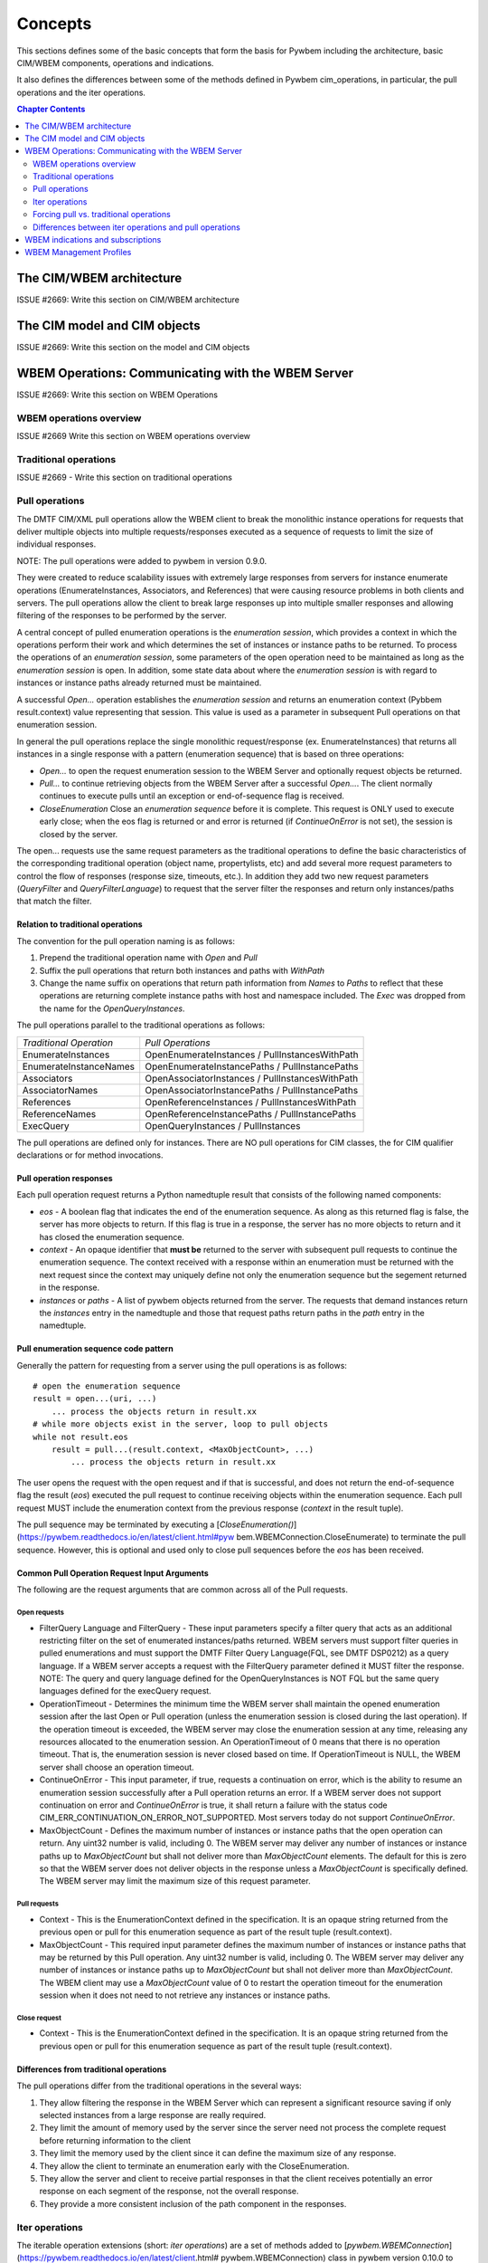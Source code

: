 
.. _`Concepts`:

Concepts
========

This sections defines some of the basic concepts that form the basis for
Pywbem including the architecture, basic CIM/WBEM components, operations
and indications.

It also defines the differences between some of the methods defined in
Pywbem cim_operations, in particular, the pull operations and the iter
operations.

.. contents:: Chapter Contents
   :depth: 2


.. _`The CIM/WBEM architecture`:

The CIM/WBEM architecture
-------------------------

ISSUE #2669: Write this section on  CIM/WBEM architecture

.. _`The CIM model and CIM objects`:


The CIM model and CIM objects
-----------------------------

ISSUE #2669: Write this section on the model and CIM objects


.. _`WBEM operations: Communicating with the WBEM Server`:

WBEM Operations: Communicating with the WBEM Server
---------------------------------------------------

ISSUE #2669: Write this section  on WBEM Operations

.. _`WBEM operations overview`:

WBEM operations overview
^^^^^^^^^^^^^^^^^^^^^^^^

ISSUE #2669 Write this section on WBEM operations overview

.. _`Traditional operations`:

Traditional operations
^^^^^^^^^^^^^^^^^^^^^^

ISSUE #2669 - Write this section on traditional operations

.. _`Pull operations`:

Pull operations
^^^^^^^^^^^^^^^

The DMTF CIM/XML pull operations allow the WBEM client to break the
monolithic instance operations for requests that deliver multiple objects
into multiple requests/responses executed as a sequence of requests to limit
the size of individual responses.

NOTE: The pull operations were added to pywbem in version 0.9.0.

They were created to reduce scalability issues with extremely large
responses from servers for instance enumerate operations (EnumerateInstances,
Associators, and References) that were causing resource problems in both
clients and servers. The pull operations allow the client to break large responses up into
multiple smaller responses and allowing filtering of the responses to be
performed by the server.

A central concept of pulled enumeration operations is the `enumeration
session`, which provides a context in which the operations perform their
work and which determines the set of instances or instance paths to be
returned. To process the operations of an `enumeration session`, some
parameters of the open operation need to be maintained as long as the
`enumeration session` is open. In addition, some state data about where the
`enumeration session` is with regard to instances or instance paths already
returned must be maintained.

A successful `Open...` operation establishes the `enumeration session` and
returns an enumeration context (Pybbem result.context) value representing
that session. This value is used as a parameter in subsequent
Pull operations on that enumeration session.

In general the pull operations replace the single  monolithic request/response (ex. EnumerateInstances)
that returns all instances in a single response  with a pattern (enumeration sequence)
that is based on three operations:

* `Open...` to open the request enumeration session to the WBEM Server and
  optionally request objects be returned.
* `Pull...` to continue retrieving objects from the WBEM Server after a
  successful `Open...`. The client normally continues to execute pulls until an
  exception or end-of-sequence flag is received.
* `CloseEnumeration` Close an `enumeration sequence` before it is complete. This
  request is ONLY used to execute early close; when the eos flag is returned or
  and error is returned (if `ContinueOnError` is not set),
  the session is closed by the server.

The open... requests use the same request parameters as the traditional
operations to define the basic characteristics of the  corresponding
traditional operation (object name, propertylists, etc) and add several more
request parameters to control the flow of responses (response size,
timeouts, etc.). In addition they add two new request parameters
(`QueryFilter` and `QueryFilterLanguage`) to request that the server filter
the responses and return only instances/paths that match the filter.

Relation to traditional operations
""""""""""""""""""""""""""""""""""

The convention for the pull operation naming is as follows:

1. Prepend the traditional operation name with `Open` and `Pull`
2. Suffix the pull operations that return both instances and paths with `WithPath`
3. Change the name suffix on operations that return path information from `Names` to
   `Paths` to reflect that these operations are returning complete instance
   paths with host and namespace included.  The `Exec` was dropped from the
   name for the `OpenQueryInstances`.

The pull operations parallel to the traditional operations as follows:

======================== ===============================================
*Traditional Operation*  *Pull Operations*
------------------------ -----------------------------------------------
EnumerateInstances       OpenEnumerateInstances / PullInstancesWithPath
EnumerateInstanceNames   OpenEnumerateInstancePaths / PullInstancePaths
Associators              OpenAssociatorInstances / PullInstancesWithPath
AssociatorNames          OpenAssociatorInstancePaths / PullInstancePaths
References               OpenReferenceInstances / PullInstancesWithPath
ReferenceNames           OpenReferenceInstancePaths / PullInstancePaths
ExecQuery                OpenQueryInstances / PullInstances
======================== ===============================================

The pull operations are defined only for instances.  There are NO pull
operations for CIM classes, the for CIM qualifier declarations or for method
invocations.

Pull operation responses
""""""""""""""""""""""""

Each pull operation request returns a Python namedtuple result that
consists of the following named components:

* `eos` - A boolean flag that indicates the end of the enumeration sequence.
  As along as this returned flag is false, the server has more objects to return.
  If this flag is true in a response, the server has no more objects to
  return and it has closed the enumeration sequence.

* `context` - An opaque identifier that **must be** returned to the server with
  subsequent pull requests to continue the enumeration sequence. The context
  received with a response within an enumeration must be returned with the
  next request since the context may uniquely define not only the enumeration
  sequence but the segement returned in the response.

* `instances` or `paths` - A list of pywbem objects returned from the
  server.  The requests that demand instances return the `instances` entry
  in the namedtuple and those that request paths return paths in the `path` entry
  in the namedtuple.

Pull enumeration sequence code pattern
""""""""""""""""""""""""""""""""""""""

Generally the pattern for requesting from a server using the pull operations
is as follows:

::

    # open the enumeration sequence
    result = open...(uri, ...)
        ... process the objects return in result.xx
    # while more objects exist in the server, loop to pull objects
    while not result.eos
        result = pull...(result.context, <MaxObjectCount>, ...)
            ... process the objects return in result.xx

The user opens the request with the open request and if that is successful,
and does not return the end-of-sequence flag the result (`eos`) executed the
pull request to continue receiving objects within the enumeration sequence.
Each pull request MUST include the enumeration context from the previous
response (`context` in the result tuple).

The pull sequence may be terminated by executing a
[`CloseEnumeration()`](https://pywbem.readthedocs.io/en/latest/client.html#pyw
bem.WBEMConnection.CloseEnumerate) to terminate the pull sequence.  However,
this is optional and used only to close pull sequences before the `eos` has
been received.

Common Pull Operation Request Input Arguments
"""""""""""""""""""""""""""""""""""""""""""""

The following are the request arguments that are common across all of the Pull requests.

Open requests
'''''''''''''

* FilterQuery Language and FilterQuery - These input parameters specify a
  filter query that acts as an additional restricting filter on the set of
  enumerated instances/paths returned. WBEM servers must support filter
  queries in pulled enumerations and must support the DMTF Filter Query
  Language(FQL, see DMTF DSP0212) as a query language. If a WBEM server
  accepts a request with the FilterQuery parameter defined it MUST filter the
  response. NOTE: The query and query language defined for the
  OpenQueryInstances is NOT FQL but the same query languages defined for the
  execQuery request.

* OperationTimeout - Determines the minimum time the WBEM server shall
  maintain the opened enumeration session after the last Open or Pull
  operation (unless the enumeration session is closed during the last
  operation). If the operation timeout is exceeded, the WBEM server may close
  the enumeration session at any time, releasing any resources allocated to
  the enumeration session. An OperationTimeout of 0 means that there is no
  operation timeout. That is, the enumeration session is never closed based on
  time. If OperationTimeout is NULL, the WBEM server shall choose an operation
  timeout.

* ContinueOnError - This input parameter, if true, requests a continuation
  on error, which is the ability to resume an enumeration session successfully
  after a Pull operation returns an error. If a WBEM server does not support
  continuation on error and `ContinueOnError` is true, it shall return a failure
  with the status code CIM_ERR_CONTINUATION_ON_ERROR_NOT_SUPPORTED. Most servers
  today do not support `ContinueOnError`.

* MaxObjectCount - Defines the maximum number of instances or instance paths
  that the open operation can return. Any uint32 number is valid, including 0.
  The WBEM server may deliver any number of instances or instance paths up to
  `MaxObjectCount` but shall not deliver more than `MaxObjectCount` elements. The
  default for this is zero so that the WBEM server does not deliver objects in
  the response unless a `MaxObjectCount` is specifically defined. The WBEM
  server may limit the maximum size of this request parameter.

Pull requests
'''''''''''''

* Context - This is the EnumerationContext defined in the specification. It
  is an opaque string returned from the previous open or pull for this
  enumeration sequence as part of the result tuple (result.context).

* MaxObjectCount - This required input parameter defines the maximum number
  of instances or instance paths that may be returned by this Pull operation.
  Any uint32 number is valid, including 0. The WBEM server may deliver any
  number of instances or instance paths up to `MaxObjectCount` but shall not
  deliver more than `MaxObjectCount`. The WBEM client may use a `MaxObjectCount`
  value of 0 to restart the operation timeout for the enumeration session when
  it does not need to not retrieve any instances or instance paths.

Close request
'''''''''''''

* Context - This is the EnumerationContext defined in the specification. It
  is an opaque string returned from the previous open or pull for this
  enumeration sequence as part of the result tuple (result.context).

Differences from traditional operations
"""""""""""""""""""""""""""""""""""""""

The pull operations differ from the traditional operations in the several ways:

1. They allow filtering the response in the WBEM Server which can represent
   a significant resource saving if only selected instances from a large
   response are really required.
2. They limit the amount of memory used by the server since the server need
   not process the complete request before returning information to the client
3. They limit the memory used by the client since it can define the maximum
   size of any response.
4. They allow the client to terminate an enumeration early with the CloseEnumeration.
5. They allow the server and client to receive partial responses in that the
   client receives potentially an error response on each segment of the
   response, not the overall response.
6. They provide a more consistent inclusion of the path component in the responses.


.. _`Iter operations`:

Iter operations
^^^^^^^^^^^^^^^

The iterable operation extensions (short: *iter operations*) are a set of
methods added to
[`pywbem.WBEMConnection`](https://pywbem.readthedocs.io/en/latest/client.html#
pywbem.WBEMConnection) class in pywbem version 0.10.0 to simplify the use of
the pull vs. traditional operations.

These are specific to PyWBEM.

Why the iter operations exist
"""""""""""""""""""""""""""""

The iter operations provide:

1. An interface that is the same whether the user is executing the pull
operations or their equivalent traditional operations.

2. An interface that use the Python iterator paradigm to get instances or
instance paths in place of lists or tuples as for the pull operations and
traditional operations.

3. An interface that allows the user to utilize pull operations or
traditional operations with just an attribute change in WBEMConnection.

4. An interface that automatically attempts to use pull operations and if a
particular WBEM server does not support them falls back to the equivalent
traditional operations so the user does not need to worry about whether the
server supports the pull operations or if they are required for memory
optimization.

Comparison table
""""""""""""""""

The traditional operations and their equivalent pull operations are covered
by the new iter operations as follows:

======================== ================================================== ==========================
*Traditional Operation*  *Pull Operations*                                  *Iter Operation*
------------------------ -------------------------------------------------- --------------------------
EnumerateInstances       OpenEnumerateInstances / PullInstancesWithPath     IterEnumerateInstances
EnumerateInstanceNames   OpenEnumerateInstancePaths / PullInstancePaths     IterEnumerateInstancePaths
Associators              OpenAssociatorInstances / PullInstancesWithPath    IterAssociatorInstances
AssociatorNames          OpenAssociatorInstancePaths / PullInstancePaths    IterAssociatorInstancePaths
References               OpenReferenceInstances / PullInstancesWithPath     IterReferenceInstances
ReferenceNames           OpenReferenceInstancePaths / PullInstancePaths     IterReferenceInstancePaths
ExecQuery                OpenQueryInstances / PullInstances                 IterQueryInstances
======================== ================================================== ==========================


The methods for the iter operations use the same arguments as the Open...
methods of the pull operations, with exceptions noted in section
:ref: `Differences between iter operations and pull operations`.

The general pattern for use of the iter operations is:

::

    try:
        iterator = Iter...(...)
        for object in iterator:
            <process the object>
    except Error as er:
        # NOTE: objects may be received before an exception, because in each call
        # the server returns either objects or error. However, generally the
        # first error terminates the whole sequence.

These operations use the Python iterator paradigm so that the for-loop
processes CIM objects as they are received via the pull operations or via
the traditional operations if the server does not support pull operations.

Internal processing in the iter operations
""""""""""""""""""""""""""""""""""""""""""

The iter operations try to use the existing pull operations or traditional
operations and lay a layer over them to determine if the pull operations can
be used and to manage the iteration. The paradigm for the implementation of
each of these operations is generally as follows (showing an operation
returning instances as an example, and omitting the logic that closes the
pull operation):

::

    # psuedo code pattern for iter function internal processing
    if <use_pull_for_this_operation is try or true>:
        try:
            result = Open...(...)
            <use_pull_for_this_operation = true>
            for inst in result.instances:
                yield inst
            while not result.eos:
                result = PullInstancesWithPath(...)
                for inst in result.instances:
                    yield inst
            return
        except CIMError as ce:
            if <use_pull_for_this_operation is try> and
                    ce.status_code != "CIM_ERR_NOT_SUPPORTED":
                <use_pull_for_this_operation = false>
            else:
                raise
    <check for unsupported parameters when using traditional operations>
    instances = <traditional-operation>(...)
    for inst in instances:
        <fix up path in instance>
        yield inst

.. _Forcing pull vs. traditional operations:

Forcing pull vs. traditional operations
^^^^^^^^^^^^^^^^^^^^^^^^^^^^^^^^^^^^^^^

A parameter (`use_pull_operations`) has been added to the
[`pywbem.WBEMConnection`](https://pywbem.readthedocs.io/en/latest/client.html#
pywbem.WBEMConnection) constructor to optionally force the use of either the
pull operations or the traditional operations.

* If `use_pull_operations` is `True` only the pull operations will be
  executed and if this fails for any reason including `CIM_ERR_NOT_SUPPORTED`,
  the exception will be returned.

* If `use_pull_operations` is `False` only the traditional operations will
  be executed and if this fails for any reason, the exception will be returned.

* The default is `None`. In this case, first the pull operation will be
  attempted. If the first request (Open...) returns `CIM_ERR_NOT_SUPPORTED`,
  the corresponding traditional operation will be attempted.

Thus, the iter operations can be used to execute exclusively the traditional
operations by simply setting `use_pull_operations=False`.

::

    conn = pywbem.WBEMConnection(server, (username, password),
                                 default_namespace=namespace,
                                 no_verification=True,
                                 use_pull_operations=False)


.._Differences between iter operations and pull operations:

Differences between iter operations and pull operations
^^^^^^^^^^^^^^^^^^^^^^^^^^^^^^^^^^^^^^^^^^^^^^^^^^^^^^^

Use of FilterQuery
""""""""""""""""""

Since the traditional operations did not incorporate the query filters into
their input parameters, if a query filter is included in the request and the
request is passed to a traditional operation, the request will be refused
and an exception generated. This is because the specification for the
`FilterQuery` states that the server must return filtered responses and
there is no way to do that with the traditional operations.

Paths in returned instances
"""""""""""""""""""""""""""

The requirements on paths in returned instances differ between pull and
traditional operations. The iter operations have been defined to be in line
with the requirements on paths for pull operations, and the implementation
of the iter operations acts to bring the path in returned instances in line
with the requirements of the pull operations, if it uses the traditional
operation. Thus, the iter operation always returns a complete path in any
returned instances.

Use of MaxObjectCount argument
""""""""""""""""""""""""""""""

The `MaxObjectCount` argument is somewhat more limited than if the pull
operations are used directly in that:

1. It is the same value for open and pull requests.
2. The mechanism to delay responses (setting `MaxObjectCount=0` and
   executing a Pull...() method) cannot be used so the interoperation timeout
   must be sufficient for the client to complete its processing.

Receiving returned objects before an exception
""""""""""""""""""""""""""""""""""""""""""""""

In general the pull operations receive either objects or error for each
request (open or pull). Since these operations may be called to get objects
from the server the iterator may receive objects before an exception is
executed. In general, unless the `ContinueOnError` flag is set, the
enumeration sequence will terminate after the first error and that error is
an indication that not all objects were received from the server.
If the traditional enumerate function is called by the Iter...() method,
either objects or an error are received, never both.

Closing an Iter operation before it is complete
"""""""""""""""""""""""""""""""""""""""""""""""

An iter operation may be closed before the processing from the server is
complete by executing the `close()` function on the iterator:

::

    inst_iterator = conn.IterEnumerateInstances(classname,
                                                MaxObjectCount=max_obj_cnt)
    for inst in inst_iterator:
        if <instance fails some test>
            inst_iterator.close()
        else:
            <process the instance>

Note that if the operation executed was the traditional operation rather
than the pull operation, the `close()` will do nothing since the response
instances are received as a single block. If the enumeration sequence is
already complete, this call will also be ignored.

.. _`WBEM Indications and subscriptions`:

WBEM indications and subscriptions
----------------------------------

ISSUE #2669: write this Section on indications and subscriptions

.. _`WBEM Management Profiles`:

WBEM Management Profiles
------------------------

ISSUE #2669: Create this section describing profiles, why there exist and
very generally how to use them
